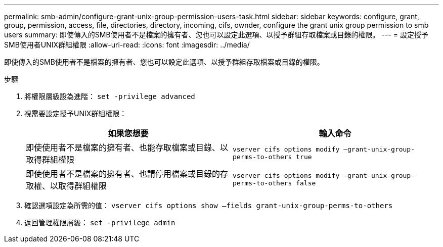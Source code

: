 ---
permalink: smb-admin/configure-grant-unix-group-permission-users-task.html 
sidebar: sidebar 
keywords: configure, grant, group, permission, access, file, directories, directory, incoming, cifs, ownder, configure the grant unix group permission to smb users 
summary: 即使傳入的SMB使用者不是檔案的擁有者、您也可以設定此選項、以授予群組存取檔案或目錄的權限。 
---
= 設定授予SMB使用者UNIX群組權限
:allow-uri-read: 
:icons: font
:imagesdir: ../media/


[role="lead"]
即使傳入的SMB使用者不是檔案的擁有者、您也可以設定此選項、以授予群組存取檔案或目錄的權限。

.步驟
. 將權限層級設為進階： `set -privilege advanced`
. 視需要設定授予UNIX群組權限：
+
|===
| 如果您想要 | 輸入命令 


 a| 
即使使用者不是檔案的擁有者、也能存取檔案或目錄、以取得群組權限
 a| 
`vserver cifs options modify –grant-unix-group-perms-to-others true`



 a| 
即使使用者不是檔案的擁有者、也請停用檔案或目錄的存取權、以取得群組權限
 a| 
`vserver cifs options modify –grant-unix-group-perms-to-others false`

|===
. 確認選項設定為所需的值： `vserver cifs options show –fields grant-unix-group-perms-to-others`
. 返回管理權限層級： `set -privilege admin`

